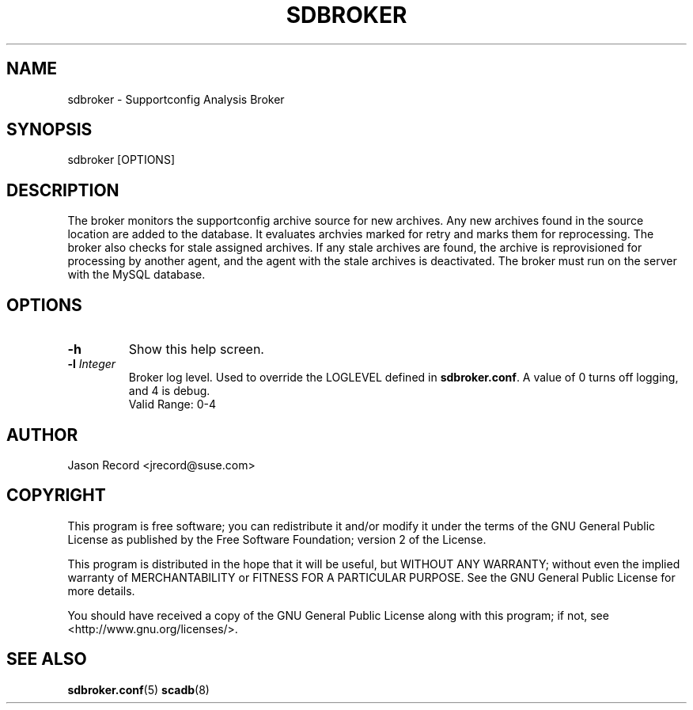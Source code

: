 .TH SDBROKER 8 "03 Jul 2014" "sca-appliance-broker" "Supportconfig Analysis Manual"
.SH NAME
sdbroker - Supportconfig Analysis Broker
.SH SYNOPSIS
sdbroker [OPTIONS]
.SH DESCRIPTION
The broker monitors the supportconfig archive source for new archives. Any new archives found in the source location are added to the database. It evaluates archvies marked for retry and marks them for reprocessing. The broker also checks for stale assigned archives. If any stale archives are found, the archive is reprovisioned for processing by another agent, and the agent with the stale archives is deactivated. The broker must run on the server with the MySQL database.
.SH OPTIONS
.TP
\fB\-h\fR
Show this help screen.
.TP
\fB\-l\fR \fIInteger\fR
Broker log level. Used to override the LOGLEVEL defined in \fBsdbroker.conf\fR. A value of 0 turns off logging, and 4 is debug.
.RS
Valid Range: 0-4
.RE
.PD
.SH AUTHOR
Jason Record <jrecord@suse.com>
.SH COPYRIGHT
This program is free software; you can redistribute it and/or modify
it under the terms of the GNU General Public License as published by
the Free Software Foundation; version 2 of the License.
.PP
This program is distributed in the hope that it will be useful,
but WITHOUT ANY WARRANTY; without even the implied warranty of
MERCHANTABILITY or FITNESS FOR A PARTICULAR PURPOSE.  See the
GNU General Public License for more details.
.PP
You should have received a copy of the GNU General Public License
along with this program; if not, see <http://www.gnu.org/licenses/>.
.SH SEE ALSO
.BR sdbroker.conf (5)
.BR scadb (8)

